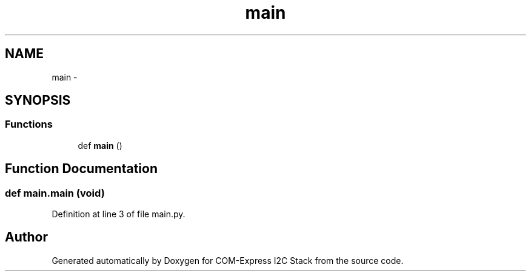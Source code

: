 .TH "main" 3 "Tue Aug 8 2017" "Version 1.0" "COM-Express I2C Stack" \" -*- nroff -*-
.ad l
.nh
.SH NAME
main \- 
.SH SYNOPSIS
.br
.PP
.SS "Functions"

.in +1c
.ti -1c
.RI "def \fBmain\fP ()"
.br
.in -1c
.SH "Function Documentation"
.PP 
.SS "def main\&.main (void)"

.PP
Definition at line 3 of file main\&.py\&.
.SH "Author"
.PP 
Generated automatically by Doxygen for COM-Express I2C Stack from the source code\&.
